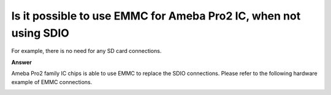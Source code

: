 .. tags:: amb82-mini, hardware, emmc

Is it possible to use EMMC for Ameba Pro2 IC, when not using SDIO
=================================================================

For example, there is no need for any SD card connections.

**Answer**

Ameba Pro2 family IC chips is able to use EMMC to replace the SDIO connections. Please refer to the following hardware example of EMMC connections.

|image01|

|image02|

.. |image01| image:: ../_static/FAQ/EMMC_connection/image01.png
   :width:  500px

.. |image02| image:: ../_static/FAQ/EMMC_connection/image02.png
   :width:  500px
